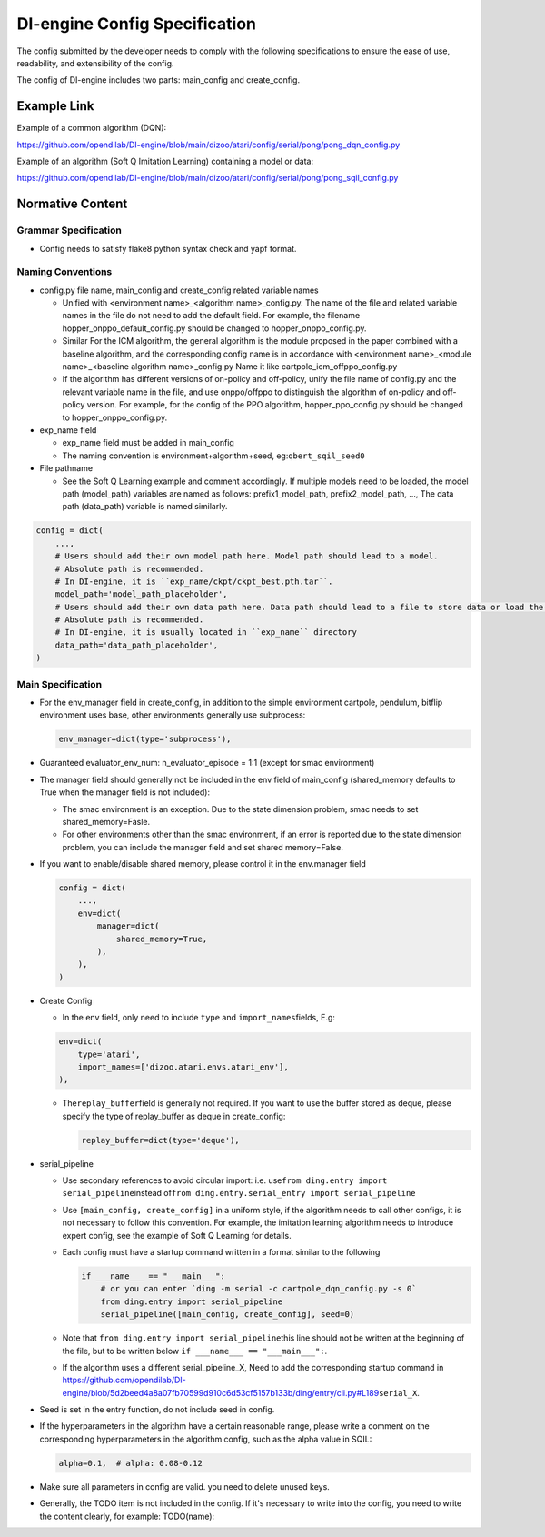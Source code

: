 DI-engine Config Specification
===============================

The config submitted by the developer needs to comply with the following specifications to ensure the ease of use, readability, and extensibility of the config.

The config of DI-engine includes two parts: main_config and create_config.

Example Link
-------------

Example of a common algorithm (DQN):

https://github.com/opendilab/DI-engine/blob/main/dizoo/atari/config/serial/pong/pong_dqn_config.py

Example of an algorithm (Soft Q Imitation Learning) containing a model or data:

https://github.com/opendilab/DI-engine/blob/main/dizoo/atari/config/serial/pong/pong_sqil_config.py

Normative Content
------------------

Grammar Specification
~~~~~~~~~~~~~~~~~~~~~~

-  Config needs to satisfy flake8 python syntax check and yapf format.

Naming Conventions
~~~~~~~~~~~~~~~~~~~

-  config.py file name, main_config and create_config related variable names

   -  Unified with <environment name>\_<algorithm name>\_config.py. The name of the file and related variable names in the file do not need to add the default field. For example, the filename hopper_onppo_default_config.py should be changed to hopper_onppo_config.py.

   -  Similar For the ICM algorithm, the general algorithm is the module proposed in the paper combined with a baseline algorithm, and the corresponding config name is in accordance with <environment name>\_<module name>\_<baseline algorithm name>\_config.py Name it like cartpole_icm_offppo_config.py

   -  If the algorithm has different versions of on-policy and off-policy, unify the file name of config.py and the relevant variable name in the file, and use onppo/offppo to distinguish the algorithm of on-policy and off-policy version. For example, for the config of the PPO algorithm, hopper_ppo_config.py should be changed to hopper_onppo_config.py.

-  exp_name field

   -  exp_name field must be added in main_config

   -  The naming convention is environment+algorithm+seed, eg:\ ``qbert_sqil_seed0``

-  File pathname

   -  See the Soft Q Learning example and comment accordingly. If multiple models need to be loaded, the model path (model_path) variables are named as follows: prefix1_model_path, prefix2_model_path, ..., The data path (data_path) variable is named similarly.

.. code:: python

   config = dict(
       ...,
       # Users should add their own model path here. Model path should lead to a model.
       # Absolute path is recommended.
       # In DI-engine, it is ``exp_name/ckpt/ckpt_best.pth.tar``.
       model_path='model_path_placeholder',
       # Users should add their own data path here. Data path should lead to a file to store data or load the stored data.
       # Absolute path is recommended.
       # In DI-engine, it is usually located in ``exp_name`` directory
       data_path='data_path_placeholder',
   )


Main Specification
~~~~~~~~~~~~~~~~~~~

-  For the env_manager field in create_config, in addition to the simple environment cartpole, pendulum, bitflip environment uses base, other environments generally use subprocess:
 
   .. code:: python

      env_manager=dict(type='subprocess'),

-  Guaranteed evaluator_env_num: n_evaluator_episode = 1:1 (except for smac environment)

-  The manager field should generally not be included in the env field of main_config (shared_memory defaults to True when the manager field is not included):

   -  The smac environment is an exception. Due to the state dimension problem, smac needs to set shared_memory=Fasle.

   -  For other environments other than the smac environment, if an error is reported due to the state dimension problem, you can include the manager field and set shared memory=False.

-  If you want to enable/disable shared memory, please control it in the env.manager field

   .. code:: python

      config = dict(
          ...,
          env=dict(
              manager=dict(
                  shared_memory=True,
              ),
          ),
      )
-  Create Config

   -  In the env field, only need to include ``type`` and ``import_names``\ fields, E.g:

   .. code:: python

      env=dict(
          type='atari',
          import_names=['dizoo.atari.envs.atari_env'],
      ),

   -  The\ ``replay_buffer``\ field is generally not required. If you want to use the buffer stored as deque, please specify the type of replay_buffer as deque in create_config:

      .. code::

         replay_buffer=dict(type='deque'),

-  serial_pipeline

   -  Use secondary references to avoid circular import: i.e. use\ ``from ding.entry import serial_pipeline``\ instead of\ ``from ding.entry.serial_entry import serial_pipeline``

   -  Use \ ``[main_config, create_config]`` in a uniform style, if the algorithm needs to call other configs, it is not necessary to follow this convention. For example, the imitation learning algorithm needs to introduce expert config, see the example of Soft Q Learning for details.

   -  Each config must have a startup command written in a format similar to the following

      .. code:: python

         if ___name___ == "___main___":
             # or you can enter `ding -m serial -c cartpole_dqn_config.py -s 0` 
             from ding.entry import serial_pipeline
             serial_pipeline([main_config, create_config], seed=0)

   -  Note that \ ``from ding.entry import serial_pipeline``\ this line should not be written at the beginning of the file, but to be written below \ ``if ___name___ == "___main___":``\.

   -  If the algorithm uses a different serial_pipeline_X, Need to add the corresponding startup command in https://github.com/opendilab/DI-engine/blob/5d2beed4a8a07fb70599d910c6d53cf5157b133b/ding/entry/cli.py#L189\ ``serial_X``\ .

-  Seed is set in the entry function, do not include seed in config.

-  If the hyperparameters in the algorithm have a certain reasonable range, please write a comment on the corresponding hyperparameters in the algorithm config, such as the alpha value in SQIL:

   .. code:: python

      alpha=0.1,  # alpha: 0.08-0.12

-  Make sure all parameters in config are valid. you need to delete unused keys.

-  Generally, the TODO item is not included in the config. If it's  necessary to write  into the config, you need to write the content clearly, for example: TODO(name):

